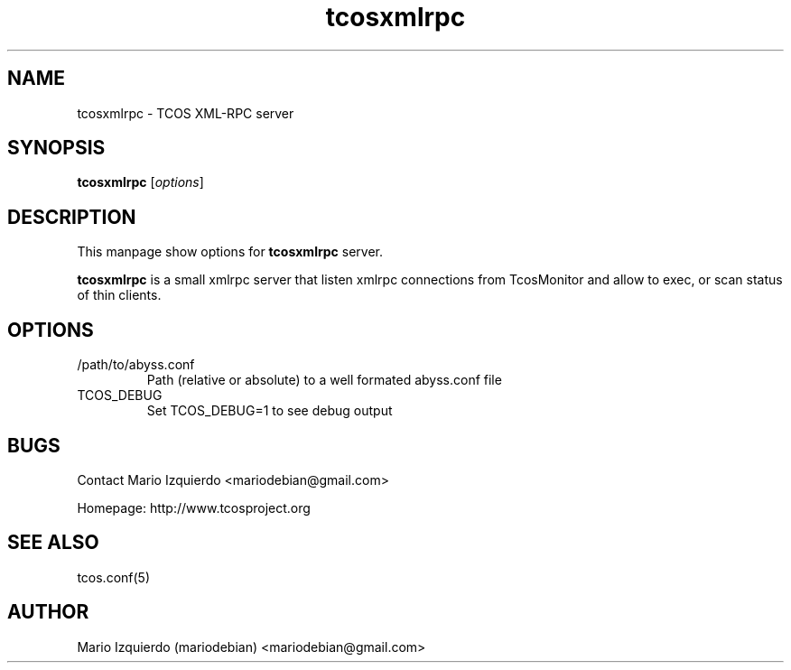 .TH tcosxmlrpc 1 "Jun 19, 2006" "tcosxmlrpc man page"

.SH NAME
tcosxmlrpc \- TCOS XML-RPC server

.SH SYNOPSIS
.B tcosxmlrpc
.RI [ options ]
.br

.SH DESCRIPTION

This manpage show options for 
.B tcosxmlrpc
server.

.PP
\fBtcosxmlrpc\fP is a small xmlrpc server that listen xmlrpc connections
from TcosMonitor and allow to exec, or scan status of thin clients.

.SH OPTIONS
.B
.IP /path/to/abyss.conf
Path (relative or absolute) to a well formated abyss.conf file

.B
.IP TCOS_DEBUG
Set TCOS_DEBUG=1 to see debug output

.SH BUGS
Contact Mario Izquierdo <mariodebian@gmail.com>

Homepage: http://www.tcosproject.org

.SH SEE ALSO
tcos.conf(5)

.SH AUTHOR
Mario Izquierdo (mariodebian) <mariodebian@gmail.com>
